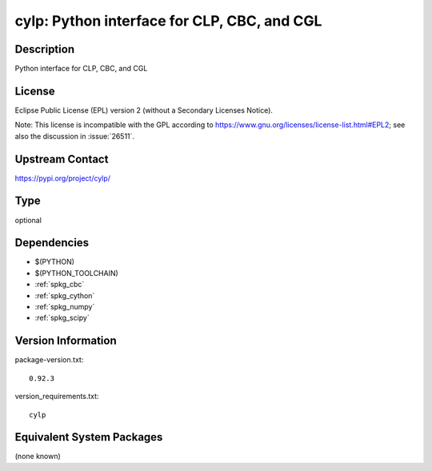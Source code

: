 .. _spkg_cylp:

cylp: Python interface for CLP, CBC, and CGL
======================================================

Description
-----------

Python interface for CLP, CBC, and CGL

License
-------

Eclipse Public License (EPL) version 2 (without a Secondary Licenses Notice).

Note: This license is incompatible with the GPL according to
https://www.gnu.org/licenses/license-list.html#EPL2;
see also the discussion in :issue:`26511`.

Upstream Contact
----------------

https://pypi.org/project/cylp/


Type
----

optional


Dependencies
------------

- $(PYTHON)
- $(PYTHON_TOOLCHAIN)
- :ref:`spkg_cbc`
- :ref:`spkg_cython`
- :ref:`spkg_numpy`
- :ref:`spkg_scipy`

Version Information
-------------------

package-version.txt::

    0.92.3

version_requirements.txt::

    cylp


Equivalent System Packages
--------------------------

(none known)

